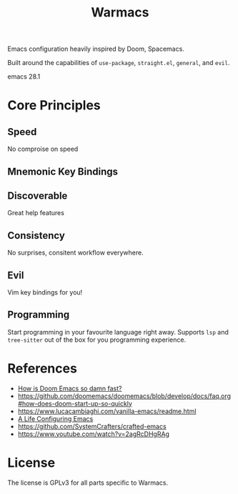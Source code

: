 #+title: Warmacs

Emacs configuration heavily inspired by Doom, Spacemacs.

Built around the capabilities of =use-package=, =straight.el=, =general=, and =evil=.

emacs 28.1

* Core Principles

** Speed

No comproise on speed

** Mnemonic Key Bindings

** Discoverable

Great help features

** Consistency

No surprises, consitent workflow everywhere.

** Evil

Vim key bindings for you!

** Programming

Start programming in your favourite language right away.
Supports =lsp= and =tree-sitter= out of the box for you programming experience.

* References
- [[https://www.reddit.com/r/emacs/comments/f3ed3r/how_is_doom_emacs_so_damn_fast/][How is Doom Emacs so damn fast?]]
- https://github.com/doomemacs/doomemacs/blob/develop/docs/faq.org#how-does-doom-start-up-so-quickly
- https://www.lucacambiaghi.com/vanilla-emacs/readme.html
- [[https://alhassy.github.io/emacs.d/][A Life Configuring Emacs]]
- https://github.com/SystemCrafters/crafted-emacs
- https://www.youtube.com/watch?v=2agRcDHgRAg

* License

The license is GPLv3 for all parts specific to Warmacs.

